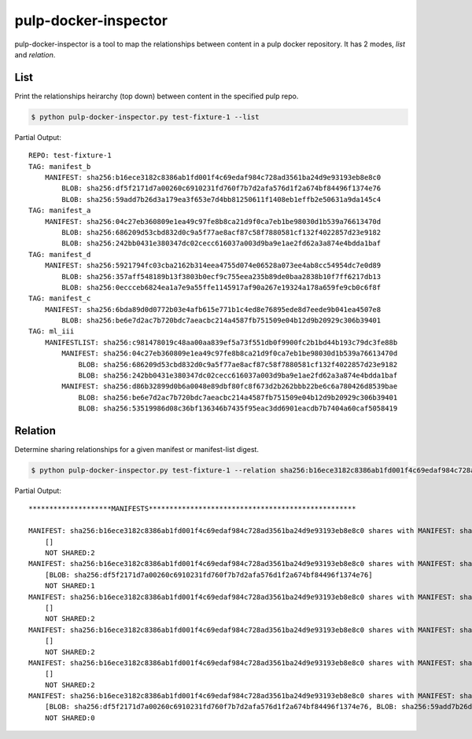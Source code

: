 pulp-docker-inspector
=====================

pulp-docker-inspector is a tool to map the relationships between content in a pulp docker
repository. It has 2 modes, `list` and `relation`.

List
****

Print the relationships heirarchy (top down) between content in the specified pulp repo.

.. code-block:: bash

   $ python pulp-docker-inspector.py test-fixture-1 --list

Partial Output::

   REPO: test-fixture-1
   TAG: manifest_b
       MANIFEST: sha256:b16ece3182c8386ab1fd001f4c69edaf984c728ad3561ba24d9e93193eb8e8c0
           BLOB: sha256:df5f2171d7a00260c6910231fd760f7b7d2afa576d1f2a674bf84496f1374e76
           BLOB: sha256:59add7b26d3a179ea3f653e7d4bb81250611f1408eb1effb2e50631a9da145c4
   TAG: manifest_a
       MANIFEST: sha256:04c27eb360809e1ea49c97fe8b8ca21d9f0ca7eb1be98030d1b539a76613470d
           BLOB: sha256:686209d53cbd832d0c9a5f77ae8acf87c58f7880581cf132f4022857d23e9182
           BLOB: sha256:242bb0431e380347dc02cecc616037a003d9ba9e1ae2fd62a3a874e4bdda1baf
   TAG: manifest_d
       MANIFEST: sha256:5921794fc03cba2162b314eea4755d074e06528a073ee4ab8cc54954dc7e0d89
           BLOB: sha256:357aff548189b13f3803b0ecf9c755eea235b89de0baa2838b10f7ff6217db13
           BLOB: sha256:0eccceb6824ea1a7e9a55ffe1145917af90a267e19324a178a659fe9cb0c6f8f
   TAG: manifest_c
       MANIFEST: sha256:6bda89d0d0772b03e4afb615e771b1c4ed8e76895ede8d7eede9b041ea4507e8
           BLOB: sha256:be6e7d2ac7b720bdc7aeacbc214a4587fb751509e04b12d9b20929c306b39401
   TAG: ml_iii
       MANIFESTLIST: sha256:c981478019c48aa00aa839ef5a73f551db0f9900fc2b1bd44b193c79dc3fe88b
           MANIFEST: sha256:04c27eb360809e1ea49c97fe8b8ca21d9f0ca7eb1be98030d1b539a76613470d
               BLOB: sha256:686209d53cbd832d0c9a5f77ae8acf87c58f7880581cf132f4022857d23e9182
               BLOB: sha256:242bb0431e380347dc02cecc616037a003d9ba9e1ae2fd62a3a874e4bdda1baf
           MANIFEST: sha256:d86b32899d0b6a0048e89dbf80fc8f673d2b262bbb22be6c6a780426d8539bae
               BLOB: sha256:be6e7d2ac7b720bdc7aeacbc214a4587fb751509e04b12d9b20929c306b39401
               BLOB: sha256:53519986d08c36bf136346b7435f95eac3dd6901eacdb7b7404a60caf5058419

Relation
********

Determine sharing relationships for a given manifest or manifest-list digest.

.. code-block:: bash

   $ python pulp-docker-inspector.py test-fixture-1 --relation sha256:b16ece3182c8386ab1fd001f4c69edaf984c728ad3561ba24d9e93193eb8e8c0

Partial Output::

   ********************MANIFESTS**************************************************

   MANIFEST: sha256:b16ece3182c8386ab1fd001f4c69edaf984c728ad3561ba24d9e93193eb8e8c0 shares with MANIFEST: sha256:3271612b344ab8807de8517b62c2dc07a65e3fdc2c703bf0bf3991b2f0604b0d:
       []
       NOT SHARED:2
   MANIFEST: sha256:b16ece3182c8386ab1fd001f4c69edaf984c728ad3561ba24d9e93193eb8e8c0 shares with MANIFEST: sha256:a56c2ade65aa090035aa70ac19d5a99606d2965a0782043ab332271be0c73eb4:
       [BLOB: sha256:df5f2171d7a00260c6910231fd760f7b7d2afa576d1f2a674bf84496f1374e76]
       NOT SHARED:1
   MANIFEST: sha256:b16ece3182c8386ab1fd001f4c69edaf984c728ad3561ba24d9e93193eb8e8c0 shares with MANIFEST: sha256:04c27eb360809e1ea49c97fe8b8ca21d9f0ca7eb1be98030d1b539a76613470d:
       []
       NOT SHARED:2
   MANIFEST: sha256:b16ece3182c8386ab1fd001f4c69edaf984c728ad3561ba24d9e93193eb8e8c0 shares with MANIFEST: sha256:b3afe9268760e106cd93782354bdd24a192fec3f910289d7ff4233665af95f9d:
       []
       NOT SHARED:2
   MANIFEST: sha256:b16ece3182c8386ab1fd001f4c69edaf984c728ad3561ba24d9e93193eb8e8c0 shares with MANIFEST: sha256:c5fc921c8a971793134160bc3ccc50454d7ba67aea36da44c74e91f8287216c6:
       []
       NOT SHARED:2
   MANIFEST: sha256:b16ece3182c8386ab1fd001f4c69edaf984c728ad3561ba24d9e93193eb8e8c0 shares with MANIFEST: sha256:b16ece3182c8386ab1fd001f4c69edaf984c728ad3561ba24d9e93193eb8e8c0:
       [BLOB: sha256:df5f2171d7a00260c6910231fd760f7b7d2afa576d1f2a674bf84496f1374e76, BLOB: sha256:59add7b26d3a179ea3f653e7d4bb81250611f1408eb1effb2e50631a9da145c4]
       NOT SHARED:0
